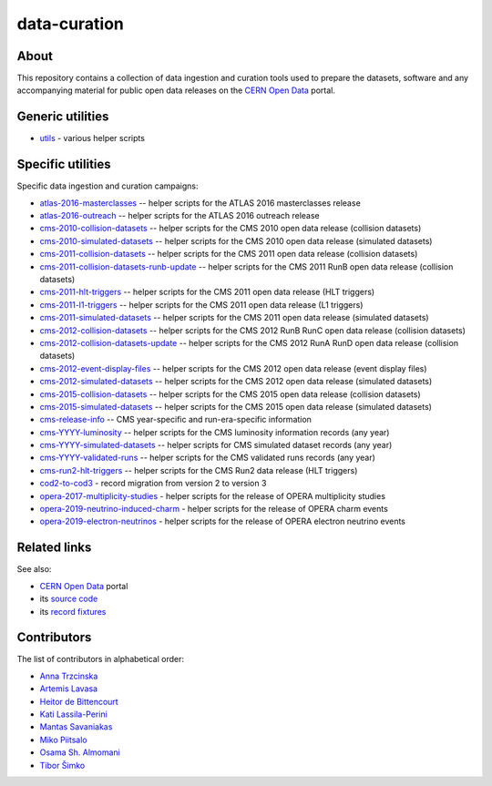===============
 data-curation
===============

.. image:: https://github.com/cernopendata/data-curation/workflows/CI/badge.svg
   :target: https://github.com/cernopendata/data-curation/actions

.. image:: https://badges.gitter.im/Join%20Chat.svg
   :target: https://gitter.im/cernopendata/opendata.cern.ch?utm_source=badge&utm_medium=badge&utm_campaign=pr-badge

.. image:: https://img.shields.io/badge/licence-GPL_2-green.svg?style=flat
   :target: https://raw.githubusercontent.com/cernopendata/data-curation/master/LICENSE

About
-----

This repository contains a collection of data ingestion and curation tools used
to prepare the datasets, software and any accompanying material for public open
data releases on the `CERN Open Data <http://opendata.cern.ch/>`_ portal.

Generic utilities
-----------------

- `utils <utils>`_ - various helper scripts


Specific utilities
------------------

Specific data ingestion and curation campaigns:

- `atlas-2016-masterclasses <atlas-2016-masterclasses>`_ -- helper scripts for the ATLAS 2016 masterclasses release
- `atlas-2016-outreach <atlas-2016-outreach>`_ -- helper scripts for the ATLAS 2016 outreach release
- `cms-2010-collision-datasets <cms-2010-collision-datasets>`_ -- helper scripts for the CMS 2010 open data release (collision datasets)
- `cms-2010-simulated-datasets <cms-2010-simulated-datasets>`_ -- helper scripts for the CMS 2010 open data release (simulated datasets)
- `cms-2011-collision-datasets <cms-2011-collision-datasets>`_ -- helper scripts for the CMS 2011 open data release (collision datasets)
- `cms-2011-collision-datasets-runb-update <cms-2011-collision-datasets-runb-update>`_ -- helper scripts for the CMS 2011 RunB open data release (collision datasets)
- `cms-2011-hlt-triggers <cms-2011-hlt-triggers>`_ -- helper scripts for the CMS 2011 open data release (HLT triggers)
- `cms-2011-l1-triggers <cms-2011-l1-triggers>`_ -- helper scripts for the CMS 2011 open data release (L1 triggers)
- `cms-2011-simulated-datasets <cms-2011-simulated-datasets>`_ -- helper scripts for the CMS 2011 open data release (simulated datasets)
- `cms-2012-collision-datasets <cms-2012-collision-datasets>`_ -- helper scripts for the CMS 2012 RunB RunC open data release (collision datasets)
- `cms-2012-collision-datasets-update <cms-2012-collision-datasets-update>`_ -- helper scripts for the CMS 2012 RunA RunD open data release (collision datasets)
- `cms-2012-event-display-files <cms-2012-event-display-files>`_ -- helper scripts for the CMS 2012 open data release (event display files)
- `cms-2012-simulated-datasets <cms-2012-simulated-datasets>`_ -- helper scripts for the CMS 2012 open data release (simulated datasets)
- `cms-2015-collision-datasets <cms-2015-collision-datasets>`_ -- helper scripts for the CMS 2015 open data release (collision datasets)
- `cms-2015-simulated-datasets <cms-2015-simulated-datasets>`_ -- helper scripts for the CMS 2015 open data release (simulated datasets)
- `cms-release-info <cms-release-info>`_ -- CMS year-specific and run-era-specific information
- `cms-YYYY-luminosity <cms-YYYY-luminosity>`_ -- helper scripts for the CMS luminosity information records (any year)
- `cms-YYYY-simulated-datasets <cms-YYYY-simulated-datasets>`_ -- helper scripts for CMS simulated dataset records (any year)
- `cms-YYYY-validated-runs <cms-YYYY-validated-runs>`_ -- helper scripts for the CMS validated runs records (any year)
- `cms-run2-hlt-triggers <cms-run2-hlt-triggers>`_ -- helper scripts for the CMS Run2 data release (HLT triggers)
- `cod2-to-cod3 <cod2-to-cod3>`_ - record migration from version 2 to version 3
- `opera-2017-multiplicity-studies <opera-2017-multiplicity-studies>`_ - helper scripts for the release of OPERA multiplicity studies
- `opera-2019-neutrino-induced-charm <opera-2019-neutrino-induced-charm>`_ - helper scripts for the release of OPERA charm events
- `opera-2019-electron-neutrinos <opera-2019-electron-neutrinos>`_ - helper scripts for the release of OPERA electron neutrino events

Related links
-------------

See also:

- `CERN Open Data <http://opendata.cern.ch>`_ portal
- its `source code <https://github.com/cernopendata/opendata.cern.ch>`_
- its `record fixtures <https://github.com/cernopendata/opendata.cern.ch/tree/master/cernopendata/modules/fixtures/data/records>`_

Contributors
------------

The list of contributors in alphabetical order:

- `Anna Trzcinska <https://github.com/annatrz>`_
- `Artemis Lavasa <https://orcid.org/0000-0001-5633-2459>`_
- `Heitor de Bittencourt <https://linkedin.com/in/heitorpb>`_
- `Kati Lassila-Perini <https://orcid.org/0000-0002-5502-1795>`_
- `Mantas Savaniakas <https://github.com/mantasavas>`_
- `Miko Piitsalo <https://github.com/mokotus>`_
- `Osama Sh. Almomani <https://github.com/OsamaMomani>`_
- `Tibor Šimko <https://orcid.org/0000-0001-7202-5803>`_

